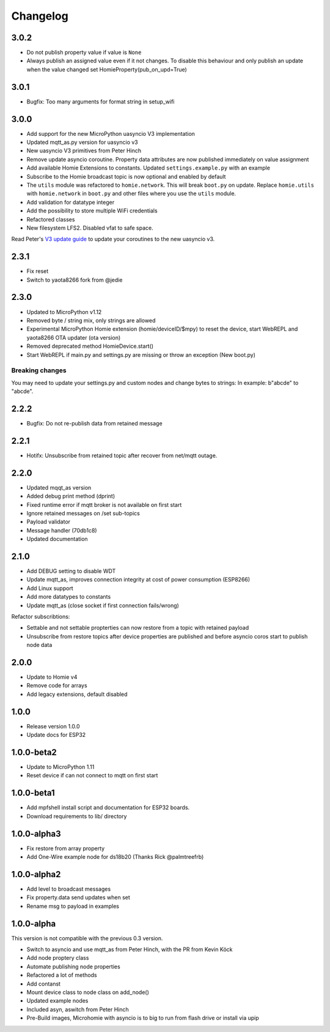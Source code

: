 =========
Changelog
=========

3.0.2
-----

* Do not publish property value if value is ``None``
* Always publish an assigned value even if it not changes. To disable this behaviour and only publish an update when the value changed set HomieProperty(pub_on_upd=True)


3.0.1
-----

* Bugfix: Too many arguments for format string in setup_wifi


3.0.0
-----

* Add support for the new MicroPython uasyncio V3 implementation
* Updated mqtt_as.py version for uasyncio v3
* New uasyncio V3 primitives from Peter Hinch
* Remove update asyncio coroutine. Property data attributes are now published immediately on value assignment
* Add available Homie Extensions to constants. Updated ``settings.example.py`` with an example
* Subscribe to the Homie broadcast topic is now optional and enabled by default
* The ``utils`` module was refactored to ``homie.network``. This will break ``boot.py`` on update. Replace ``homie.utils`` with ``homie.network`` in ``boot.py`` and other files where you use the ``utils`` module.
* Add validation for datatype integer
* Add the possibility to store multiple WiFi credentials
* Refactored classes
* New filesystem LFS2. Disabled vfat to safe space.

Read Peter's `V3 update guide <https://github.com/peterhinch/micropython-async/blob/master/v3/README.md>`_ to update your coroutines to the new uasyncio v3.


2.3.1
-----

* Fix reset
* Switch to yaota8266 fork from @jedie


2.3.0
-----

* Updated to MicroPython v1.12
* Removed byte / string mix, only strings are allowed
* Experimental MicroPython Homie extension (homie/deviceID/$mpy) to reset the device, start WebREPL and yaota8266 OTA updater (ota version)
* Removed deprecated method HomieDevice.start()
* Start WebREPL if main.py and settings.py are missing or throw an exception (New boot.py)

Breaking changes
~~~~~~~~~~~~~~~~

You may need to update your settings.py and custom nodes and change bytes to strings: In example: b"abcde" to "abcde".


2.2.2
-----

* Bugfix: Do not re-publish data from retained message


2.2.1
-----

* Hotifx: Unsubscribe from retained topic after recover from net/mqtt outage.

2.2.0
-----

* Updated mqqt_as version
* Added debug print method (dprint)
* Fixed runtime error if mqtt broker is not available on first start
* Ignore retained messages on /set sub-topics
* Payload validator
* Message handler (70db1c8)
* Updated documentation

2.1.0
-----

* Add DEBUG setting to disable WDT
* Update mqtt_as, improves connection integrity at cost of power consumption (ESP8266)
* Add Linux support
* Add more datatypes to constants
* Update mqtt_as (close socket if first connection fails/wrong)

Refactor subscribtions:

* Settable and not settable propterties can now restore from a topic with retained payload
* Unsubscribe from restore topics after device properties are published and before asyncio coros start to publish node data

2.0.0
-----

* Update to Homie v4
* Remove code for arrays
* Add legacy extensions, default disabled

1.0.0
-----

* Release version 1.0.0
* Update docs for ESP32


1.0.0-beta2
-----------

* Update to MicroPython 1.11
* Reset device if can not connect to mqtt on first start


1.0.0-beta1
-----------

* Add mpfshell install script and documentation for ESP32 boards.
* Download requirements to lib/ directory


1.0.0-alpha3
------------

* Fix restore from array property
* Add One-Wire example node for ds18b20 (Thanks Rick @palmtreefrb)


1.0.0-alpha2
------------

* Add level to broadcast messages
* Fix property.data send updates when set
* Rename msg to payload in examples


1.0.0-alpha
-----------

This version is not compatible with the previous 0.3 version.

* Switch to asyncio and use mqtt_as from Peter Hinch, with the PR from Kevin Köck
* Add node proptery class
* Automate publishing node properties
* Refactored a lot of methods
* Add contanst
* Mount device class to node class on add_node()
* Updated example nodes
* Included asyn, aswitch from Peter Hinch
* Pre-Build images, Microhomie with asyncio is to big to run from flash drive or install via upip

